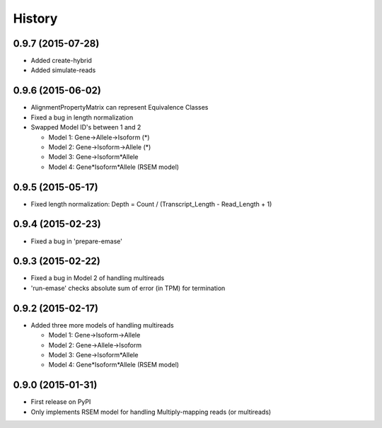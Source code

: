 .. :changelog:

History
-------

0.9.7 (2015-07-28)
~~~~~~~~~~~~~~~~~~
* Added create-hybrid
* Added simulate-reads

0.9.6 (2015-06-02)
~~~~~~~~~~~~~~~~~~
* AlignmentPropertyMatrix can represent Equivalence Classes
* Fixed a bug in length normalization
* Swapped Model ID's between 1 and 2

  - Model 1: Gene->Allele->Isoform (*)
  - Model 2: Gene->Isoform->Allele (*)
  - Model 3: Gene->Isoform*Allele
  - Model 4: Gene*Isoform*Allele (RSEM model)


0.9.5 (2015-05-17)
~~~~~~~~~~~~~~~~~~
* Fixed length normalization: Depth = Count / (Transcript_Length - Read_Length + 1)

0.9.4 (2015-02-23)
~~~~~~~~~~~~~~~~~~
* Fixed a bug in 'prepare-emase'

0.9.3 (2015-02-22)
~~~~~~~~~~~~~~~~~~
* Fixed a bug in Model 2 of handling multireads
* 'run-emase' checks absolute sum of error (in TPM) for termination

0.9.2 (2015-02-17)
~~~~~~~~~~~~~~~~~~
* Added three more models of handling multireads

  - Model 1: Gene->Isoform->Allele
  - Model 2: Gene->Allele->Isoform
  - Model 3: Gene->Isoform*Allele
  - Model 4: Gene*Isoform*Allele (RSEM model)

0.9.0 (2015-01-31)
~~~~~~~~~~~~~~~~~~
* First release on PyPI
* Only implements RSEM model for handling Multiply-mapping reads (or multireads)
